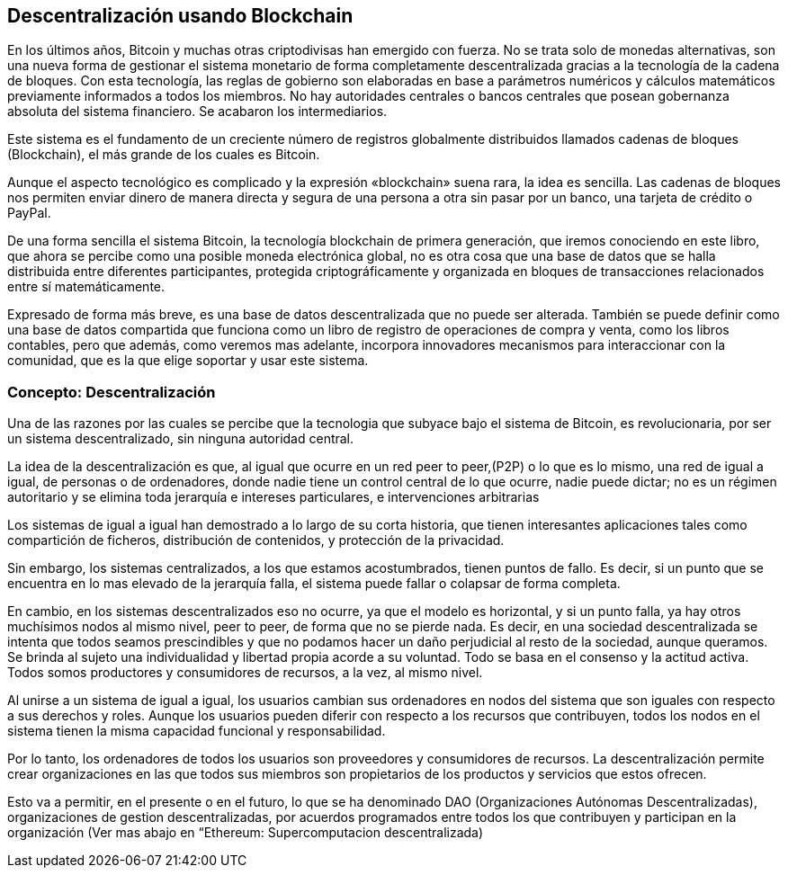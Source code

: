 == Descentralización usando Blockchain

En los últimos años, Bitcoin y muchas otras criptodivisas han emergido con fuerza. No se trata solo de monedas alternativas, son
una nueva forma de gestionar el sistema monetario de forma completamente descentralizada gracias a la tecnología de la cadena de 
bloques. Con esta tecnología, las reglas de gobierno son elaboradas en base a parámetros numéricos y cálculos matemáticos 
previamente informados a todos los miembros. No hay autoridades centrales o bancos centrales que posean gobernanza absoluta del 
sistema financiero. Se acabaron los intermediarios.

Este sistema es el fundamento de un creciente número de registros globalmente distribuidos llamados cadenas de bloques 
(Blockchain), el más grande de	 los cuales es Bitcoin.	

Aunque el aspecto tecnológico es complicado y la expresión «blockchain» suena rara, la idea es sencilla. Las cadenas de bloques 
nos permiten enviar dinero de manera directa y segura de	 una persona a otra sin pasar por un banco, una tarjeta de crédito o 
PayPal.

De una forma sencilla el sistema Bitcoin, la tecnología blockchain de primera generación, que iremos conociendo en este libro, 
que ahora se percibe como una posible  moneda electrónica global, no es otra cosa que una base de datos que se halla distribuida 
entre diferentes participantes, protegida criptográficamente y organizada en bloques de transacciones relacionados entre sí 
matemáticamente.

Expresado de forma más breve, es una base de datos descentralizada que no puede ser alterada. También se puede definir como una 
base de datos compartida que funciona como un libro de registro de operaciones de compra y venta, como los libros contables, 
pero que además, como veremos mas adelante, incorpora innovadores mecanismos para interaccionar con la comunidad,  que es la que 
elige soportar y usar este sistema.


=== Concepto: Descentralización

Una de las razones por las cuales se percibe que la tecnologia que  subyace bajo el sistema de Bitcoin, es revolucionaria,  por 
ser un sistema descentralizado, sin ninguna autoridad central.

La idea de la descentralización es que, al igual que ocurre en un red peer to peer,(P2P) o lo que es lo mismo, una red de igual a 
igual, de personas o de ordenadores, donde nadie tiene un control central de lo que ocurre, nadie puede dictar; no es un régimen 
autoritario y se elimina toda jerarquía e intereses particulares, e intervenciones arbitrarias

Los sistemas de igual a igual han demostrado a lo largo de su corta historia, que tienen interesantes aplicaciones tales como 
compartición de ficheros, distribución de contenidos,  y protección de la privacidad.

Sin embargo, los sistemas centralizados, a los que estamos acostumbrados, tienen puntos de fallo. Es decir, si un punto que se 
encuentra en lo mas elevado de la jerarquía falla, el sistema puede fallar o colapsar de forma completa.

En cambio, en los sistemas descentralizados eso no ocurre, ya que el modelo es horizontal, y si un punto falla, ya hay otros 
muchísimos nodos al mismo nivel, peer to peer,  de forma que no se pierde nada. Es decir, en una sociedad descentralizada se 
intenta que todos seamos prescindibles y que no podamos hacer un daño perjudicial al resto de la sociedad, aunque queramos. Se 
brinda al sujeto una individualidad y libertad propia acorde a su voluntad. Todo se basa en el consenso y la actitud activa. 
Todos somos productores y consumidores de recursos, a la vez, al mismo nivel.


Al unirse a un sistema de igual a igual, los usuarios cambian sus ordenadores en nodos del sistema que son iguales con respecto a 
sus derechos y roles.
Aunque los usuarios pueden diferir con respecto a los recursos que contribuyen, todos los nodos en el sistema tienen la misma 
capacidad funcional y responsabilidad. 

Por lo tanto, los ordenadores de todos los usuarios son proveedores y consumidores de recursos. La descentralización permite 
crear organizaciones en las que todos sus miembros son propietarios de los productos y servicios que estos ofrecen.

Esto va a  permitir, en el presente o en el futuro, lo que se ha denominado DAO (Organizaciones Autónomas Descentralizadas), 
organizaciones de gestion descentralizadas, por acuerdos programados entre todos los que contribuyen y participan en la 
organización
(Ver mas abajo en “Ethereum: Supercomputacion descentralizada)

